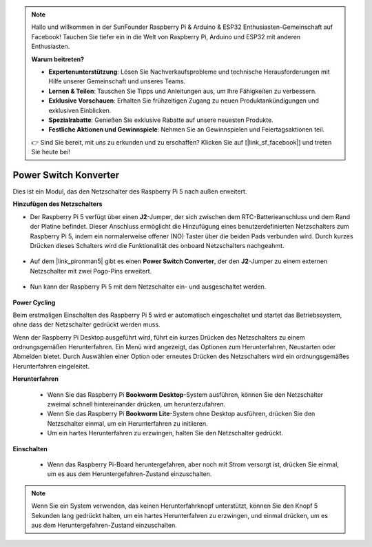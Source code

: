 .. note::

    Hallo und willkommen in der SunFounder Raspberry Pi & Arduino & ESP32 Enthusiasten-Gemeinschaft auf Facebook! Tauchen Sie tiefer ein in die Welt von Raspberry Pi, Arduino und ESP32 mit anderen Enthusiasten.

    **Warum beitreten?**

    - **Expertenunterstützung**: Lösen Sie Nachverkaufsprobleme und technische Herausforderungen mit Hilfe unserer Gemeinschaft und unseres Teams.
    - **Lernen & Teilen**: Tauschen Sie Tipps und Anleitungen aus, um Ihre Fähigkeiten zu verbessern.
    - **Exklusive Vorschauen**: Erhalten Sie frühzeitigen Zugang zu neuen Produktankündigungen und exklusiven Einblicken.
    - **Spezialrabatte**: Genießen Sie exklusive Rabatte auf unsere neuesten Produkte.
    - **Festliche Aktionen und Gewinnspiele**: Nehmen Sie an Gewinnspielen und Feiertagsaktionen teil.

    👉 Sind Sie bereit, mit uns zu erkunden und zu erschaffen? Klicken Sie auf [|link_sf_facebook|] und treten Sie heute bei!

Power Switch Konverter
==============================

Dies ist ein Modul, das den Netzschalter des Raspberry Pi 5 nach außen erweitert.

.. image:: img/power_switch_conventor.jpeg

**Hinzufügen des Netzschalters**

* Der Raspberry Pi 5 verfügt über einen **J2**-Jumper, der sich zwischen dem RTC-Batterieanschluss und dem Rand der Platine befindet. Dieser Anschluss ermöglicht die Hinzufügung eines benutzerdefinierten Netzschalters zum Raspberry Pi 5, indem ein normalerweise offener (NO) Taster über die beiden Pads verbunden wird. Durch kurzes Drücken dieses Schalters wird die Funktionalität des onboard Netzschalters nachgeahmt.

    .. image:: img/pi5_j2.jpg

* Auf dem |link_pironman5| gibt es einen **Power Switch Converter**, der den **J2**-Jumper zu einem externen Netzschalter mit zwei Pogo-Pins erweitert.

    .. image:: img/power_switch_convertor.png

* Nun kann der Raspberry Pi 5 mit dem Netzschalter ein- und ausgeschaltet werden.

    .. image:: img/pironman_button.JPG

**Power Cycling**

Beim erstmaligen Einschalten des Raspberry Pi 5 wird er automatisch eingeschaltet und startet das Betriebssystem, ohne dass der Netzschalter gedrückt werden muss.

Wenn der Raspberry Pi Desktop ausgeführt wird, führt ein kurzes Drücken des Netzschalters zu einem ordnungsgemäßen Herunterfahren. Ein Menü wird angezeigt, das Optionen zum Herunterfahren, Neustarten oder Abmelden bietet. Durch Auswählen einer Option oder erneutes Drücken des Netzschalters wird ein ordnungsgemäßes Herunterfahren eingeleitet.

.. image:: img/button_shutdown.png

**Herunterfahren**

    * Wenn Sie das Raspberry Pi **Bookworm Desktop**-System ausführen, können Sie den Netzschalter zweimal schnell hintereinander drücken, um herunterzufahren.
    * Wenn Sie das Raspberry Pi **Bookworm Lite**-System ohne Desktop ausführen, drücken Sie den Netzschalter einmal, um ein Herunterfahren zu initiieren.
    * Um ein hartes Herunterfahren zu erzwingen, halten Sie den Netzschalter gedrückt.

**Einschalten**

    * Wenn das Raspberry Pi-Board heruntergefahren, aber noch mit Strom versorgt ist, drücken Sie einmal, um es aus dem Heruntergefahren-Zustand einzuschalten.

.. note::

    Wenn Sie ein System verwenden, das keinen Herunterfahrknopf unterstützt, können Sie den Knopf 5 Sekunden lang gedrückt halten, um ein hartes Herunterfahren zu erzwingen, und einmal drücken, um es aus dem Heruntergefahren-Zustand einzuschalten.
